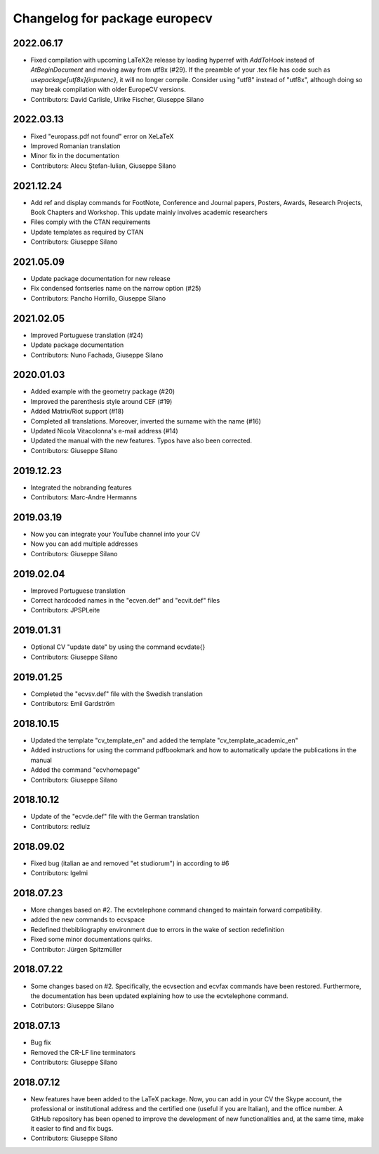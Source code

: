 ^^^^^^^^^^^^^^^^^^^^^^^^^^^^^^^^^^^^
Changelog for package europecv
^^^^^^^^^^^^^^^^^^^^^^^^^^^^^^^^^^^^

2022.06.17
----------
* Fixed compilation with upcoming LaTeX2e release by loading hyperref with `\AddToHook` instead of `\AtBeginDocument` and moving away from utf8x (#29). If the preamble of your .tex file has code such as `\usepackage[utf8x]{inputenc}`, it will no longer compile. Consider using "utf8" instead of "utf8x", although doing so may break compilation with older EuropeCV versions.
* Contributors: David Carlisle, Ulrike Fischer, Giuseppe Silano

2022.03.13
----------
* Fixed "europass.pdf not found" error on XeLaTeX
* Improved Romanian translation
* Minor fix in the documentation
* Contributors: Alecu Ștefan-Iulian, Giuseppe Silano

2021.12.24
----------
* Add ref and display commands for FootNote, Conference and Journal papers, Posters, Awards, Research Projects, Book Chapters and Workshop. This update mainly involves academic researchers
* Files comply with the CTAN requirements
* Update templates as required by CTAN
* Contributors: Giuseppe Silano

2021.05.09
----------
* Update package documentation for new release
* Fix condensed fontseries name on the narrow option (#25)
* Contributors: Pancho Horrillo, Giuseppe Silano

2021.02.05
----------
* Improved Portuguese translation (#24)
* Update package documentation
* Contributors: Nuno Fachada, Giuseppe Silano

2020.01.03
-----------
* Added example with the geometry package (#20)
* Improved the parenthesis style around CEF (#19)
* Added Matrix/Riot support (#18)
* Completed all translations. Moreover, inverted the surname with the name (#16)
* Updated Nicola Vitacolonna's e-mail address (#14)
* Updated the manual with the new features. Typos have also been corrected.
* Contributors: Giuseppe Silano

2019.12.23
----------
* Integrated the nobranding features
* Contributors: Marc-Andre Hermanns

2019.03.19
----------
* Now you can integrate your YouTube channel into your CV
* Now you can add multiple addresses
* Contributors: Giuseppe Silano

2019.02.04
----------
* Improved Portuguese translation
* Correct hardcoded names in the "ecven.def" and "ecvit.def" files
* Contributors: JPSPLeite

2019.01.31
----------
* Optional CV "update date" by using the command \ecvdate{}
* Contributors: Giuseppe Silano

2019.01.25
----------
* Completed the "ecvsv.def" file with the Swedish translation
* Contributors: Emil Gardström

2018.10.15
----------
* Updated the template "cv_template_en" and added the template "cv_template_academic_en"
* Added instructions for using the command \pdfbookmark and how to automatically update the publications in the manual
* Added the command "ecvhomepage"
* Contributors: Giuseppe Silano

2018.10.12
----------
* Update of the "ecvde.def" file with the German translation
* Contributors: redlulz

2018.09.02
----------
* Fixed bug (italian \ae and removed "et studiorum") in according to #6
* Contributors: lgelmi

2018.07.23
----------
* More changes based on #2. The \ecvtelephone command changed to maintain forward compatibility.
* added the new commands to \ecvspace
* Redefined thebibliography environment due to errors in the wake of \section redefinition
* Fixed some minor documentations quirks.
* Contributor: Jürgen Spitzmüller

2018.07.22
----------
* Some changes based on #2. Specifically, the \ecvsection and \ecvfax commands have been restored. Furthermore, the documentation has been updated explaining how to use the \ecvtelephone command.
* Cotributors: Giuseppe Silano

2018.07.13
----------
* Bug fix
* Removed the CR-LF line terminators
* Contributors: Giuseppe Silano

2018.07.12
----------
* New features have been added to the LaTeX package. Now, you can add in your CV the Skype account, the professional or institutional address and the certified one (useful if you are Italian), and the office number. A GitHub repository has been opened to improve the development of new functionalities and, at the same time, make it easier to find and fix bugs.
* Contributors: Giuseppe Silano
